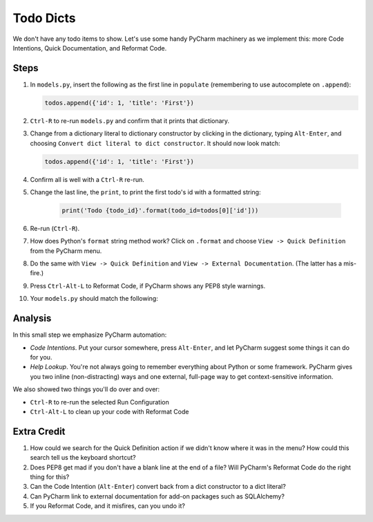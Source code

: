 ==========
Todo Dicts
==========

We don't have any todo items to show. Let's use some handy PyCharm
machinery as we implement this: more Code Intentions, Quick Documentation,
and Reformat Code.

Steps
=====

#. In ``models.py``, insert the following as the first line in
   ``populate`` (remembering to use autocomplete on ``.append``):

   .. code-block:: python

     todos.append({'id': 1, 'title': 'First'})

#. ``Ctrl-R`` to re-run ``models.py`` and confirm that it prints
   that dictionary.

#. Change from a dictionary literal to dictionary constructor by
   clicking in the dictionary, typing ``Alt-Enter``, and choosing
   ``Convert dict literal to dict constructor``. It should now
   look match:

   .. code-block:: python

     todos.append({'id': 1, 'title': 'First'})

#. Confirm all is well with a ``Ctrl-R`` re-run.

#. Change the last line, the ``print``, to print the first todo's
   id with a formatted string:

    .. code-block:: python

      print('Todo {todo_id}'.format(todo_id=todos[0]['id']))


#. Re-run (``Ctrl-R``).

#. How does Python's ``format`` string method work? Click on
   ``.format`` and choose ``View -> Quick Definition`` from
   the PyCharm menu.

#. Do the same with ``View -> Quick Definition`` and
   ``View -> External Documentation``. (The latter has a mis-fire.)

#. Press ``Ctrl-Alt-L`` to Reformat Code, if PyCharm shows any PEP8
   style warnings.

#. Your ``models.py`` should match the following:

   .. literalinclude:: models.py
    :caption: models.py in Todo Dicts
    :language: py

Analysis
========

In this small step we emphasize PyCharm automation:

- *Code Intentions*. Put your cursor somewhere, press ``Alt-Enter``,
  and let PyCharm suggest some things it can do for you.

- *Help Lookup*. You're not always going to remember everything about
  Python or some framework. PyCharm gives you two inline (non-distracting)
  ways and one external, full-page way to get context-sensitive information.

We also showed two things you'll do over and over:

- ``Ctrl-R`` to re-run the selected Run Configuration

- ``Ctrl-Alt-L`` to clean up your code with Reformat Code

Extra Credit
============

#. How could we search for the Quick Definition action if we didn't
   know where it was in the menu? How could this search tell us
   the keyboard shortcut?

#. Does PEP8 get mad if you don't have a blank line at the end of a
   file? Will PyCharm's Reformat Code do the right thing for this?

#. Can the Code Intention (``Alt-Enter``) convert back from a dict
   constructor to a dict literal?

#. Can PyCharm link to external documentation for add-on packages
   such as SQLAlchemy?

#. If you Reformat Code, and it misfires, can you undo it?
